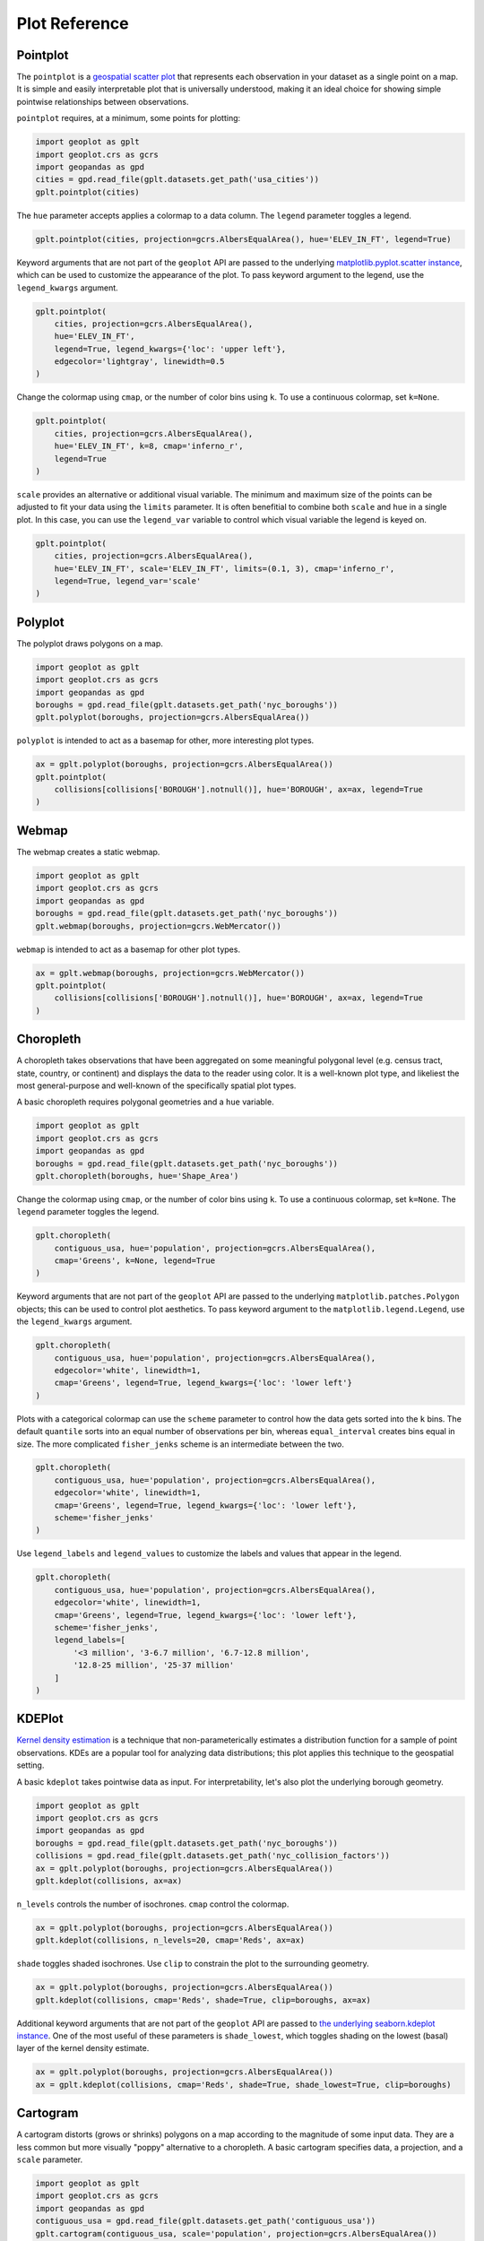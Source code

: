 ==============
Plot Reference
==============

Pointplot
---------

The ``pointplot`` is a `geospatial scatter plot 
<https://en.wikipedia.org/wiki/Scatter_plot>`_ that represents each observation in your dataset
as a single point on a map. It is simple and easily interpretable plot that is universally
understood, making it an ideal choice for showing simple pointwise relationships between
observations.

``pointplot`` requires, at a minimum, some points for plotting:

.. code-block:: python

    import geoplot as gplt
    import geoplot.crs as gcrs
    import geopandas as gpd
    cities = gpd.read_file(gplt.datasets.get_path('usa_cities'))
    gplt.pointplot(cities)

.. image:: ../figures/pointplot/pointplot-initial.png


The ``hue`` parameter accepts applies a colormap to a data column. The ``legend`` parameter
toggles a legend.

.. code-block:: python

    gplt.pointplot(cities, projection=gcrs.AlbersEqualArea(), hue='ELEV_IN_FT', legend=True)

.. image:: ../figures/pointplot/pointplot-legend.png

Keyword arguments that are not part of the ``geoplot`` API are passed to the underlying
`matplotlib.pyplot.scatter instance 
<https://matplotlib.org/3.1.0/api/_as_gen/matplotlib.pyplot.scatter.html>`_,
which can be used to customize the appearance of the
plot. To pass keyword argument to the legend, use the ``legend_kwargs`` argument.

.. code-block:: python

    gplt.pointplot(
        cities, projection=gcrs.AlbersEqualArea(), 
        hue='ELEV_IN_FT',
        legend=True, legend_kwargs={'loc': 'upper left'},
        edgecolor='lightgray', linewidth=0.5
    )

.. image:: ../figures/pointplot/pointplot-kwargs.png

Change the colormap using ``cmap``, or the number of color bins using ``k``. To use a
continuous colormap, set ``k=None``.

.. code-block:: python

    gplt.pointplot(
        cities, projection=gcrs.AlbersEqualArea(),
        hue='ELEV_IN_FT', k=8, cmap='inferno_r',
        legend=True
    )

.. image:: ../figures/pointplot/pointplot-k.png

``scale`` provides an alternative or additional visual variable. The minimum and maximum size
of the points can be adjusted to fit your data using the ``limits`` parameter. It is often
benefitial to combine both ``scale`` and ``hue`` in a single plot. In this case, you can use
the ``legend_var`` variable to control which visual variable the legend is keyed on.

.. code-block:: python

    gplt.pointplot(
        cities, projection=gcrs.AlbersEqualArea(), 
        hue='ELEV_IN_FT', scale='ELEV_IN_FT', limits=(0.1, 3), cmap='inferno_r',
        legend=True, legend_var='scale'
    )

.. image:: ../figures/pointplot/pointplot-scale.png

Polyplot
--------

The polyplot draws polygons on a map.

.. code-block:: python

    import geoplot as gplt
    import geoplot.crs as gcrs
    import geopandas as gpd
    boroughs = gpd.read_file(gplt.datasets.get_path('nyc_boroughs'))
    gplt.polyplot(boroughs, projection=gcrs.AlbersEqualArea())

.. image:: ../figures/polyplot/polyplot-initial.png

``polyplot`` is intended to act as a basemap for other, more interesting plot types.

.. code-block:: python

    ax = gplt.polyplot(boroughs, projection=gcrs.AlbersEqualArea())
    gplt.pointplot(
        collisions[collisions['BOROUGH'].notnull()], hue='BOROUGH', ax=ax, legend=True
    )

.. image:: ../figures/polyplot/polyplot-stacked.png

Webmap
------

The webmap creates a static webmap.

.. code-block:: python

    import geoplot as gplt
    import geoplot.crs as gcrs
    import geopandas as gpd
    boroughs = gpd.read_file(gplt.datasets.get_path('nyc_boroughs'))
    gplt.webmap(boroughs, projection=gcrs.WebMercator())

.. image:: ../figures/webmap/webmap-initial.png

``webmap`` is intended to act as a basemap for other plot types.

.. code-block:: python

    ax = gplt.webmap(boroughs, projection=gcrs.WebMercator())
    gplt.pointplot(
        collisions[collisions['BOROUGH'].notnull()], hue='BOROUGH', ax=ax, legend=True
    )

.. image:: ../figures/webmap/webmap-stacked.png


Choropleth
----------

A choropleth takes observations that have been aggregated on some meaningful polygonal level
(e.g. census tract, state, country, or continent) and displays the data to the reader using
color. It is a well-known plot type, and likeliest the most general-purpose and well-known of
the specifically spatial plot types.

A basic choropleth requires polygonal geometries and a ``hue`` variable.

.. code-block:: python

    import geoplot as gplt
    import geoplot.crs as gcrs
    import geopandas as gpd
    boroughs = gpd.read_file(gplt.datasets.get_path('nyc_boroughs'))
    gplt.choropleth(boroughs, hue='Shape_Area')

.. image:: ../figures/choropleth/choropleth-initial.png

Change the colormap using ``cmap``, or the number of color bins using ``k``. To use a
continuous colormap, set ``k=None``. The ``legend`` parameter toggles the legend.

.. code-block:: python

    gplt.choropleth(
        contiguous_usa, hue='population', projection=gcrs.AlbersEqualArea(),
        cmap='Greens', k=None, legend=True
    )

.. image:: ../figures/choropleth/choropleth-cmap.png

Keyword arguments that are not part of the ``geoplot`` API are passed to the underlying
``matplotlib.patches.Polygon`` objects; this can be used to control plot aesthetics. To pass
keyword argument to the ``matplotlib.legend.Legend``, use the ``legend_kwargs`` argument.

.. code-block:: python

    gplt.choropleth(
        contiguous_usa, hue='population', projection=gcrs.AlbersEqualArea(),
        edgecolor='white', linewidth=1,
        cmap='Greens', legend=True, legend_kwargs={'loc': 'lower left'}
    )

.. image:: ../figures/choropleth/choropleth-legend-kwargs.png

Plots with a categorical colormap can use the ``scheme`` parameter to control how the data gets
sorted into the ``k`` bins. The default ``quantile`` sorts into an equal number of observations
per bin, whereas ``equal_interval`` creates bins equal in size. The more complicated
``fisher_jenks`` scheme is an intermediate between the two.

.. code-block:: python

    gplt.choropleth(
        contiguous_usa, hue='population', projection=gcrs.AlbersEqualArea(),
        edgecolor='white', linewidth=1,
        cmap='Greens', legend=True, legend_kwargs={'loc': 'lower left'},
        scheme='fisher_jenks'
    )

.. image:: ../figures/choropleth/choropleth-scheme.png

Use ``legend_labels`` and ``legend_values`` to customize the labels and values that appear
in the legend.

.. code-block:: python

    gplt.choropleth(
        contiguous_usa, hue='population', projection=gcrs.AlbersEqualArea(),
        edgecolor='white', linewidth=1,
        cmap='Greens', legend=True, legend_kwargs={'loc': 'lower left'},
        scheme='fisher_jenks',
        legend_labels=[
            '<3 million', '3-6.7 million', '6.7-12.8 million',
            '12.8-25 million', '25-37 million'
        ]
    )

.. image:: ../figures/choropleth/choropleth-labels.png

KDEPlot
-------

`Kernel density estimation <https://en.wikipedia.org/wiki/Kernel_density_estimation>`_ is a
technique that non-parameterically estimates a distribution function for a sample of point
observations. KDEs are a popular tool for analyzing data distributions; this plot applies this
technique to the geospatial setting.

A basic ``kdeplot`` takes pointwise data as input. For interpretability, let's also plot the
underlying borough geometry.

.. code-block:: python

    import geoplot as gplt
    import geoplot.crs as gcrs
    import geopandas as gpd
    boroughs = gpd.read_file(gplt.datasets.get_path('nyc_boroughs'))
    collisions = gpd.read_file(gplt.datasets.get_path('nyc_collision_factors'))
    ax = gplt.polyplot(boroughs, projection=gcrs.AlbersEqualArea())
    gplt.kdeplot(collisions, ax=ax)

.. image:: ../figures/kdeplot/kdeplot-initial.png

``n_levels`` controls the number of isochrones. ``cmap`` control the colormap.

.. code-block:: python

    ax = gplt.polyplot(boroughs, projection=gcrs.AlbersEqualArea())
    gplt.kdeplot(collisions, n_levels=20, cmap='Reds', ax=ax)

.. image:: ../figures/kdeplot/kdeplot-shade.png

``shade`` toggles shaded isochrones. Use ``clip`` to constrain the plot to the surrounding
geometry.

.. code-block:: python

    ax = gplt.polyplot(boroughs, projection=gcrs.AlbersEqualArea())
    gplt.kdeplot(collisions, cmap='Reds', shade=True, clip=boroughs, ax=ax)

.. image:: ../figures/kdeplot/kdeplot-clip.png

Additional keyword arguments that are not part of the ``geoplot`` API are passed to
`the underlying seaborn.kdeplot instance <http://seaborn.pydata.org/generated/seaborn.kdeplot.html#seaborn.kdeplot>`_.
One of the most useful of these parameters is ``shade_lowest``, which toggles shading on the
lowest (basal) layer of the kernel density estimate.

.. code-block:: python

    ax = gplt.polyplot(boroughs, projection=gcrs.AlbersEqualArea())
    ax = gplt.kdeplot(collisions, cmap='Reds', shade=True, shade_lowest=True, clip=boroughs)

.. image:: ../figures/kdeplot/kdeplot-shade-lowest.png

Cartogram
---------

A cartogram distorts (grows or shrinks) polygons on a map according to the magnitude of some
input data. They are a less common but more visually "poppy" alternative to a choropleth.
A basic cartogram specifies data, a projection, and a ``scale`` parameter.

.. code-block:: python

    import geoplot as gplt
    import geoplot.crs as gcrs
    import geopandas as gpd
    contiguous_usa = gpd.read_file(gplt.datasets.get_path('contiguous_usa'))
    gplt.cartogram(contiguous_usa, scale='population', projection=gcrs.AlbersEqualArea())

.. image:: ../figures/cartogram/cartogram-initial.png

Toggle the legend with ``legend``. Keyword arguments can be passed to the legend using the
``legend_kwargs`` argument. These arguments will be passed to the underlying legend.

.. code-block:: python

    gplt.cartogram(
        contiguous_usa, scale='population', projection=gcrs.AlbersEqualArea(),
        legend=True, legend_kwargs={'loc': 'lower right'}
    )

.. image:: ../figures/cartogram/cartogram-trace-legend.png

To add a colormap to the plot, specify ``hue``. Use ``cmap`` to control the colormap used
and ``k`` to control the number of color bins. In this plot we also add a backing outline
of the original state shapes, for better geospatial context.

.. code-block:: python

    ax = gplt.cartogram(
        contiguous_usa, scale='population', projection=gcrs.AlbersEqualArea(),
        legend=True, legend_kwargs={'bbox_to_anchor': (1, 0.9)}, legend_var='hue',
        hue='population', cmap='Greens'
    )
    gplt.polyplot(contiguous_usa, facecolor='lightgray', edgecolor='white', ax=ax)

.. image:: ../figures/cartogram/cartogram-cmap.png

Use ``legend_labels`` and ``legend_values`` to customize the labels and values that appear
in the legend.

.. code-block:: python

    gplt.cartogram(
        contiguous_usa, scale='population', projection=gcrs.AlbersEqualArea(),
        legend=True, legend_kwargs={'bbox_to_anchor': (1, 0.9)}, legend_var='hue',
        hue='population', cmap='Greens',
        legend_labels=[
            '<1.4 million', '1.4-3.2 million', '3.2-5.6 million',
            '5.6-9 million', '9-37 million'
        ]
    )

.. image:: ../figures/cartogram/cartogram-legend-labels.png

Use the ``limits`` parameter to adjust the minimum and maximum scaling factors. You can also
pass a custom scaling function to ``scale_func`` to apply a different scale to the plot (the
default scaling function is linear); see the `USA City Elevations demo 
<https://residentmario.github.io/geoplot/examples/usa-city-elevations.html>`_ for an example.

.. code-block:: python

    ax = gplt.cartogram(
        contiguous_usa, scale='population', projection=gcrs.AlbersEqualArea(),
        legend=True, legend_kwargs={'bbox_to_anchor': (1, 0.9)}, legend_var='hue',
        hue='population', cmap='Greens',
        limits=(0.5, 1)
    )
    gplt.polyplot(contiguous_usa, facecolor='lightgray', edgecolor='white', ax=ax)

.. image:: ../figures/cartogram/cartogram-limits.png

Sankey
------

A `Sankey diagram <https://en.wikipedia.org/wiki/Sankey_diagram>`_ visualizes flow through a
network. It can be used to show the magnitudes of data moving through a system. This plot
brings the Sankey diagram into the geospatial context; useful for analyzing traffic load a road
network, for example, or travel volumes between different airports.

A basic ``sankey`` requires a ``GeoDataFrame`` of ``LineString`` or ``MultiPoint`` geometries.
For interpretability, these examples also include world geometry.

.. code-block:: python

    import geoplot as gplt
    import geoplot.crs as gcrs
    import geopandas as gpd
    la_flights = gpd.read_file(gplt.datasets.get_path('la_flights'))
    world = gpd.read_file(gplt.datasets.get_path('world'))

    ax = gplt.sankey(la_flights, projection=gcrs.Mollweide())
    gplt.polyplot(world, ax=ax, facecolor='lightgray', edgecolor='white')
    ax.set_global(); ax.outline_patch.set_visible(True)

.. image:: ../figures/sankey/sankey-geospatial-context.png

``hue`` adds color gradation to the map. Use ``cmap`` to control the colormap used and ``k``
to control the number of color bins. ``legend`` toggles a legend.

.. code-block:: python

    ax = gplt.sankey(
        la_flights, projection=gcrs.Mollweide(),
        scale='Passengers', hue='Passengers', cmap='Greens', legend=True
    )
    gplt.polyplot(
        world, ax=ax, facecolor='lightgray', edgecolor='white'
    )
    ax.set_global(); ax.outline_patch.set_visible(True)

.. image:: ../figures/sankey/sankey-cmap.png

``scale`` adds volumetric scaling to the plot. ``limits`` can be used to control the minimum
and maximum line width.

.. code-block:: python

    ax = gplt.sankey(
        la_flights, projection=gcrs.Mollweide(),
        scale='Passengers', limits=(1, 10),
        hue='Passengers', cmap='Greens', legend=True
    )
    gplt.polyplot(
        world, ax=ax, facecolor='lightgray', edgecolor='white'
    )
    ax.set_global(); ax.outline_patch.set_visible(True)

.. image:: ../figures/sankey/sankey-scale.png

Keyword arguments can be passed to the legend using the ``legend_kwargs`` argument. These
arguments will be passed to the underlying legend.

.. code-block:: python

    ax = gplt.sankey(
        la_flights, projection=gcrs.Mollweide(),
        scale='Passengers', limits=(1, 10),
        hue='Passengers', cmap='Greens',
        legend=True, legend_kwargs={'loc': 'lower left'}
    )
    gplt.polyplot(
        world, ax=ax, facecolor='lightgray', edgecolor='white'
    )
    ax.set_global(); ax.outline_patch.set_visible(True)

.. image:: ../figures/sankey/sankey-legend-kwargs.png

Quadtree
--------

A quadtree is a tree data structure which splits a space into increasingly small rectangular
fractals. This plot takes a sequence of point or polygonal geometries as input and builds a
choropleth out of their centroids, where each region is a fractal quadrangle with at least
``nsig`` observations.

A quadtree demonstrates density quite effectively. It's more flexible than a conventional
choropleth, and given a sufficiently large number of points `can construct a very detailed
view of a space <https://i.imgur.com/n2xlycT.png>`_.

A simple ``quadtree`` specifies a dataset. It's recommended to also set a maximum number of
observations per bin, ``nmax``. The smaller the ``nmax``, the more detailed the plot (the
minimum value is 1).

.. code-block:: python

    import geoplot as gplt
    import geoplot.crs as gcrs
    collisions = gpd.read_file(gplt.datasets.get_path('nyc_collision_factors'))
    gplt.quadtree(collisions, nmax=1)

.. image:: ../figures/quadtree/quadtree-initial.png

Use ``clip`` to clip the result to surrounding geometry.  Note that if the clip geometry is
complicated, this operation will take a long time; consider simplifying complex geometries with
``simplify`` to speed it up.

Keyword arguments that are not part of the ``geoplot`` API are passed to the
`underlying matplotlib.patches.Patch instances
<https://matplotlib.org/3.1.0/api/_as_gen/matplotlib.patches.Patch.html>`_, which can be used
to customize the appearance of the plot.

.. code-block:: python

    gplt.quadtree(
        collisions, nmax=1,
        projection=gcrs.AlbersEqualArea(), clip=boroughs.simplify(0.001),
        facecolor='lightgray', edgecolor='white'
    )

.. image:: ../figures/quadtree/quadtree-clip.png

A basic clipped quadtree plot such as this can be used as an alternative to ``polyplot`` as
a basemap.

.. code-block:: python

    ax = gplt.quadtree(
        collisions, nmax=1,
        projection=gcrs.AlbersEqualArea(), clip=boroughs,
        facecolor='lightgray', edgecolor='white', zorder=0
    )
    gplt.pointplot(collisions, s=1, ax=ax)

.. image:: ../figures/quadtree/quadtree-basemap.png

Use ``hue`` to add color as a visual variable to the plot. ``cmap`` controls the colormap
used. ``legend`` toggles the legend. The individual values of the points included in the
partitions are aggregated, and each partition is colormapped based on this aggregate value.

This type of plot is an effective gauge of distribution: the less random the plot output, the
more spatially correlated the variable.

The default aggregation function is ``np.mean``, but you can configure the aggregation
by passing a different function to ``agg``.

.. code-block:: python

    gplt.quadtree(
        collisions, nmax=1,
        projection=gcrs.AlbersEqualArea(), clip=boroughs,
        hue='NUMBER OF PEDESTRIANS INJURED', cmap='Reds',
        edgecolor='white', legend=True
    )

.. image:: ../figures/quadtree/quadtree-hue.png

Change the number of bins by specifying an alternative ``k`` value. To use a continuous
colormap, explicitly specify ``k=None``.  You can change the binning sceme with ``scheme``.
The default is ``quantile``, which bins observations into classes of different sizes but the
same numbers of observations. ``equal_interval`` will creates bins that are the same size, but
potentially containing different numbers of observations. The more complicated ``fisher_jenks``
scheme is an intermediate between the two.

.. code-block:: python

    gplt.quadtree(
        collisions, nmax=1,
        projection=gcrs.AlbersEqualArea(), clip=boroughs,
        hue='NUMBER OF PEDESTRIANS INJURED', cmap='Reds', k=None,
        edgecolor='white', legend=True,
    )

.. image:: ../figures/quadtree/quadtree-k.png

Here is a demo of an alternative aggregation function.

.. code-block:: python

    gplt.quadtree(
        collisions, nmax=1, agg=np.max,
        projection=gcrs.AlbersEqualArea(), clip=boroughs,
        hue='NUMBER OF PEDESTRIANS INJURED', cmap='Reds', k=None
        edgecolor='white', legend=True
    )

.. image:: ../figures/quadtree/quadtree-agg.png

Voronoi
-------

The `Voronoi region <https://en.wikipedia.org/wiki/Voronoi_diagram>`_ of an point is the set
of points which is closer to that point than to any other observation in a dataset. A Voronoi
diagram is a space-filling diagram that constructs all of the Voronoi regions of a dataset and
plots them.

Voronoi plots are efficient for judging point density and, combined with colormap, can be used
to infer regional trends in a set of data.

Due to limitations with ``matplotlib``, ``voronoi`` diagrams in ``geoplot`` are limited in size
to a few thousand polygons.

A basic ``voronoi`` specifies some point data. We overlay geometry to aid interpretability.

.. code-block:: python

    ax = gplt.voronoi(injurious_collisions.head(1000))
    gplt.polyplot(boroughs, ax=ax)

.. image:: ../figures/voronoi/voronoi-simple.png

Use ``clip`` to clip the result to surrounding geometry. This is recommended in most cases.
Note that if the clip geometry is complicated, this operation will take a long time; consider
simplifying complex geometries with ``simplify`` to speed it up.

.. code-block:: python

    ax = gplt.voronoi(
        injurious_collisions.head(100),
        clip=boroughs.simplify(0.001), projection=gcrs.AlbersEqualArea()
    )
    gplt.polyplot(boroughs, ax=ax)

.. image:: ../figures/voronoi/voronoi-clip.png

Use ``hue`` to add color as a visual variable to the plot. Change the colormap using ``cmap``,
or the number of color bins using ``k``. To use a continuous colormap, set ``k=None``.
``legend`` toggles the legend.

.. code-block:: python

    ax = gplt.voronoi(
        injurious_collisions.head(1000), projection=gcrs.AlbersEqualArea(),
        clip=boroughs.simplify(0.001),
        hue='NUMBER OF PERSONS INJURED', cmap='Reds',
        legend=True
    )
    gplt.polyplot(boroughs, ax=ax)

.. image:: ../figures/voronoi/voronoi-cmap.png

Keyword arguments that are not part of the ``geoplot`` API are passed to the underlying
``matplotlib``
`Polygon patches <http://matplotlib.org/api/patches_api.html#matplotlib.patches.Polygon>`_,
which can be used to customize the appearance of the plot. To pass keyword argument to the
legend, use the ``legend_kwargs`` argument.

.. code-block:: python

    ax = gplt.voronoi(
        injurious_collisions.head(1000), projection=gcrs.AlbersEqualArea(),
        clip=boroughs.simplify(0.001),
        hue='NUMBER OF PERSONS INJURED', cmap='Reds',
        legend=True,
        edgecolor='white', legend_kwargs={'loc': 'upper left'}
    )
    gplt.polyplot(boroughs, edgecolor='black', zorder=1, ax=ax)

.. image:: ../figures/voronoi/voronoi-kwargs.png

To use a continuous colormap, explicitly specify ``k=None``.  You can change the binning sceme
with ``scheme``. The default is ``quantile``, which bins observations into classes of different
sizes but the same numbers of observations. ``equal_interval`` will creates bins that are the
same size, but potentially containing different numbers of observations. The more complicated
``fisher_jenks`` scheme is an intermediate between the two.

.. code-block:: python

    ax = gplt.voronoi(
        injurious_collisions.head(1000), projection=gcrs.AlbersEqualArea(),
        clip=boroughs.simplify(0.001),
        hue='NUMBER OF PERSONS INJURED', cmap='Reds', k=None,
        legend=True,
        edgecolor='white'
    )
    gplt.polyplot(boroughs, edgecolor='black', zorder=1, ax=ax)

.. image:: ../figures/voronoi/voronoi-scheme.png